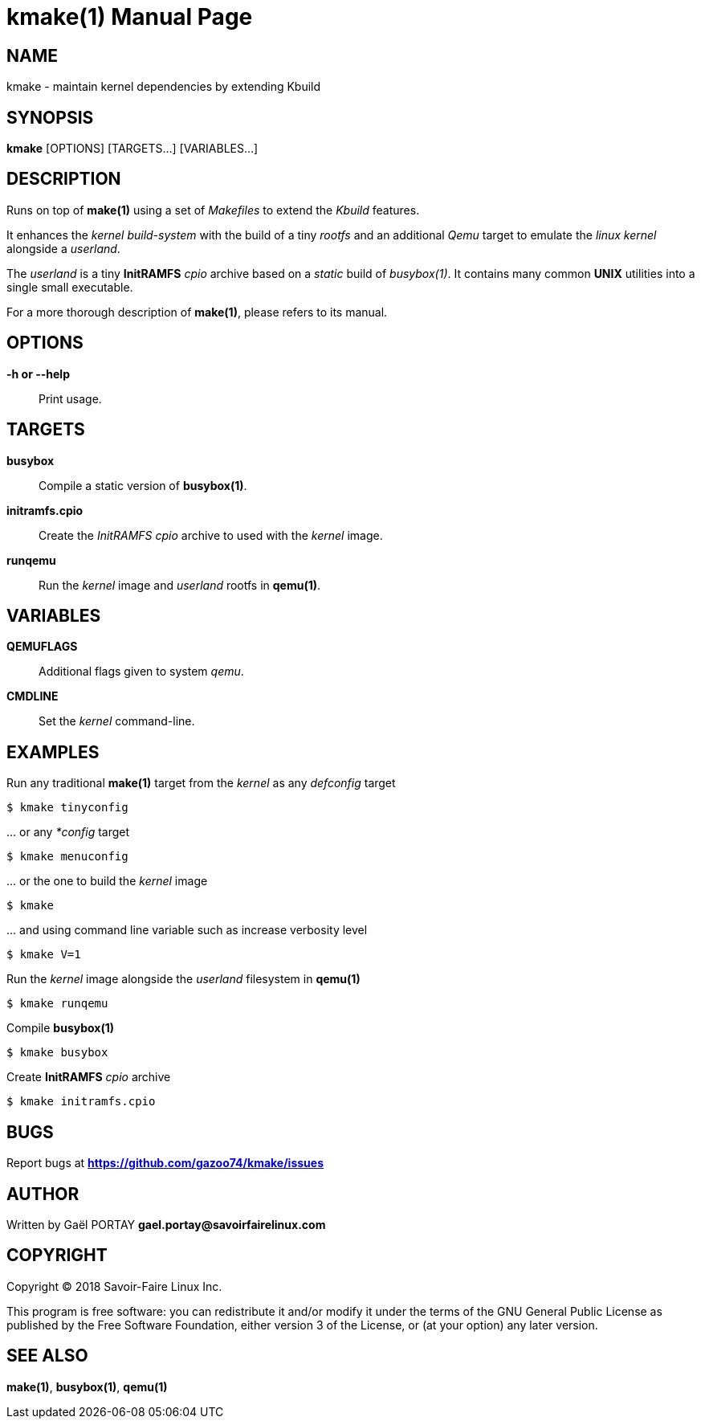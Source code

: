= kmake(1)
:doctype: manpage
:author: Gaël PORTAY
:email: gael.portay@savoirfairelinux.com
:lang: en
:man manual: kmake Manual
:man source: kmake

== NAME

kmake - maintain kernel dependencies by extending Kbuild

== SYNOPSIS

*kmake* [OPTIONS] [TARGETS...] [VARIABLES...]

== DESCRIPTION

Runs on top of *make(1)* using a set of _Makefiles_ to extend the _Kbuild_
features.

It enhances the _kernel build-system_ with the build of a tiny _rootfs_ and an
additional _Qemu_ target to emulate the _linux kernel_ alongside a _userland_.

The _userland_ is a tiny *InitRAMFS* _cpio_ archive based on a _static_ build of
_busybox(1)_. It contains many common *UNIX* utilities into a single small
executable.

For a more thorough description of *make(1)*, please refers to its manual.

== OPTIONS

**-h or --help**::
	Print usage.

== TARGETS ==

**busybox**::
	Compile a static version of *busybox(1)*.

**initramfs.cpio**::
	Create the _InitRAMFS_ _cpio_ archive to used with the _kernel_ image.

**runqemu**::
	Run the _kernel_ image and _userland_ rootfs in *qemu(1)*.

== VARIABLES

**QEMUFLAGS**::
	Additional flags given to system _qemu_.

**CMDLINE**::
	Set the _kernel_ command-line.

== EXAMPLES

Run any traditional *make(1)* target from the _kernel_ as any _defconfig_ target

	$ kmake tinyconfig

\... or any _*config_ target

	$ kmake menuconfig

\... or the one to build the _kernel_ image

	$ kmake

\... and using command line variable such as increase verbosity level

	$ kmake V=1

Run the _kernel_ image alongside the _userland_ filesystem in *qemu(1)*

	$ kmake runqemu

Compile *busybox(1)*

	$ kmake busybox

Create *InitRAMFS* _cpio_ archive

	$ kmake initramfs.cpio

== BUGS

Report bugs at *https://github.com/gazoo74/kmake/issues*

== AUTHOR

Written by Gaël PORTAY *gael.portay@savoirfairelinux.com*

== COPYRIGHT

Copyright (C) 2018 Savoir-Faire Linux Inc.

This program is free software: you can redistribute it and/or modify it under
the terms of the GNU General Public License as published by the Free Software
Foundation, either version 3 of the License, or (at your option) any later
version.

== SEE ALSO

*make(1)*, *busybox(1)*, *qemu(1)*
